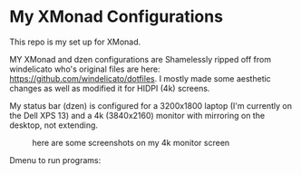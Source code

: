 
* My XMonad Configurations
This repo is my set up for XMonad.

MY XMonad and dzen configurations are Shamelessly ripped off from windelicato
who's original files are here: https://github.com/windelicato/dotfiles. I mostly
made some aesthetic changes as well as modified it for HIDPI (4k) screens.

My status bar (dzen) is configured for a 3200x1800 laptop (I'm currently on the
Dell XPS 13) and a 4k (3840x2160) monitor with mirroring on the desktop, not
extending.


#+CAPTION: here are some screenshots on my 4k monitor screen
[[./emacs_large.png]]

[[./empty_large.png]]

Dmenu to run programs:
[[./dmenu_large.png]]

